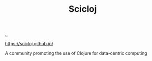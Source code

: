 :PROPERTIES:
:ID: 1b1a3e02-9247-496e-b70f-2aee1251d1ff
:END:
#+TITLE: Scicloj

[[file:..][..]]

https://scicloj.github.io/

A community promoting the use of Clojure for data-centric computing
